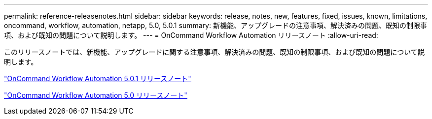 ---
permalink: reference-releasenotes.html 
sidebar: sidebar 
keywords: release, notes, new, features, fixed, issues, known, limitations, oncommand, workflow, automation, netapp, 5.0, 5.0.1 
summary: 新機能、アップグレードの注意事項、解決済みの問題、既知の制限事項、および既知の問題について説明します。 
---
= OnCommand Workflow Automation リリースノート
:allow-uri-read: 


このリリースノートでは、新機能、アップグレードに関する注意事項、解決済みの問題、既知の制限事項、および既知の問題について説明します。

link:https://library.netapp.com/ecm/ecm_download_file/ECMLP2853532["OnCommand Workflow Automation 5.0.1 リリースノート"^]

link:https://library.netapp.com/ecm/ecm_download_file/ECMLP2845571["OnCommand Workflow Automation 5.0 リリースノート"^]
